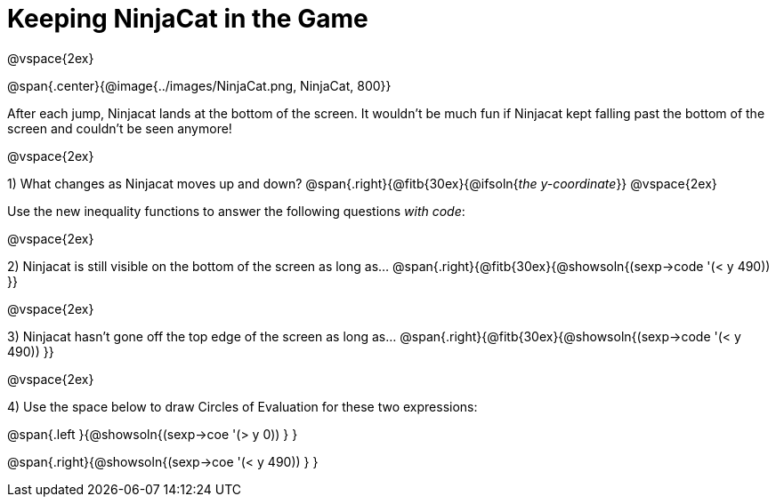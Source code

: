 = Keeping NinjaCat in the Game

@vspace{2ex}

@span{.center}{@image{../images/NinjaCat.png, NinjaCat, 800}}

After each jump, Ninjacat lands at the bottom of the screen. It wouldn't be much fun if Ninjacat kept falling past the bottom of the screen and couldn't be seen anymore!

@vspace{2ex}

1) What changes as Ninjacat moves up and down? @span{.right}{@fitb{30ex}{@ifsoln{_the y-coordinate_}}
@vspace{2ex}

Use the new inequality functions to answer the following questions  _with code_:

@vspace{2ex}

2) Ninjacat is still visible on the bottom of the screen as long as…
@span{.right}{@fitb{30ex}{@showsoln{(sexp->code '(< y 490)) }}

@vspace{2ex}

3) Ninjacat hasn't gone off the top edge of the screen as long as…
@span{.right}{@fitb{30ex}{@showsoln{(sexp->code '(< y 490)) }}

@vspace{2ex}

4) Use the space below to draw Circles of Evaluation for these two expressions:

@span{.left }{@showsoln{(sexp->coe '(> y 0)) } }

@span{.right}{@showsoln{(sexp->coe '(< y 490)) } }
